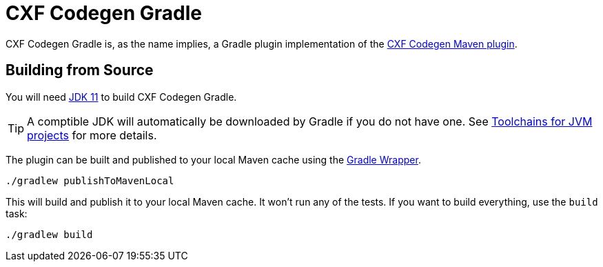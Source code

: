 = CXF Codegen Gradle

CXF Codegen Gradle is, as the name implies, a Gradle plugin implementation of the
https://cxf.apache.org/docs/maven-cxf-codegen-plugin-wsdl-to-java.html[CXF Codegen Maven plugin].

== Building from Source

You will need https://openjdk.java.net/projects/jdk/11/[JDK 11] to build CXF Codegen Gradle.

TIP: A comptible JDK will automatically be downloaded by Gradle if you do not have one.
See https://docs.gradle.org/current/userguide/toolchains.html[Toolchains for JVM projects] for more details.

The plugin can be built and published to your local Maven cache using the
https://docs.gradle.org/current/userguide/gradle_wrapper.html[Gradle Wrapper].

[source,bash]
----
./gradlew publishToMavenLocal
----

This will build and publish it to your local Maven cache. It won't run any of
the tests. If you want to build everything, use the `build` task:

[source,bash]
----
./gradlew build
----
